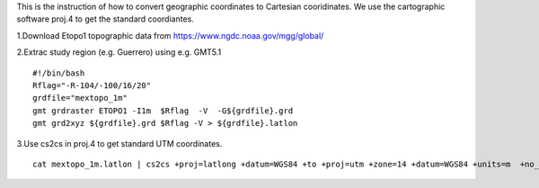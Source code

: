This is the instruction of how to convert geographic coordinates to Cartesian cooridinates. We use the cartographic software proj.4 to get the standard coordiantes. 

1.Download Etopo1 topographic data from https://www.ngdc.noaa.gov/mgg/global/

2.Extrac study region (e.g. Guerrero) using e.g. GMT5.1

::

  #!/bin/bash
  Rflag="-R-104/-100/16/20"
  grdfile="mextopo_1m"
  gmt grdraster ETOPO1 -I1m  $Rflag  -V  -G${grdfile}.grd
  gmt grd2xyz ${grdfile}.grd $Rflag -V > ${grdfile}.latlon

3.Use cs2cs in proj.4 to get standard UTM coordinates.

::

  cat mextopo_1m.latlon | cs2cs +proj=latlong +datum=WGS84 +to +proj=utm +zone=14 +datum=WGS84 +units=m  +no_defs > mextopo_1m_proj4.xyz


